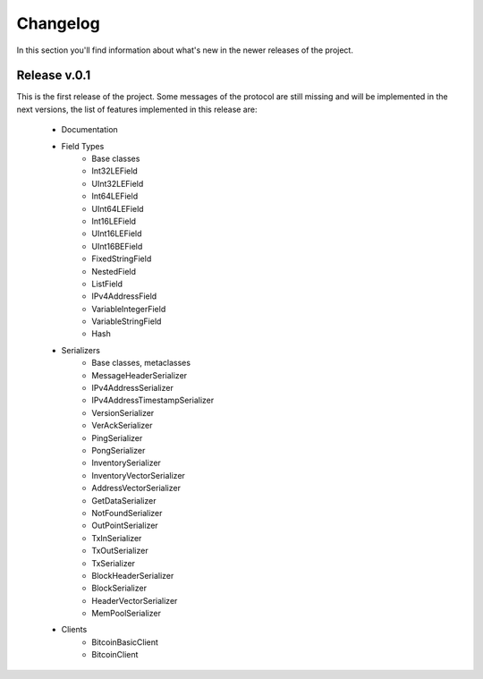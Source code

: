 Changelog
===============================================================================
In this section you'll find information about what's new in the newer
releases of the project.

Release v.0.1
-------------------------------------------------------------------------------
This is the first release of the project. Some messages of the protocol are
still missing and will be implemented in the next versions, the list of features
implemented in this release are:

	* Documentation
	* Field Types
		* Base classes
		* Int32LEField
		* UInt32LEField
		* Int64LEField
		* UInt64LEField
		* Int16LEField
		* UInt16LEField
		* UInt16BEField
		* FixedStringField
		* NestedField
		* ListField
		* IPv4AddressField
		* VariableIntegerField
		* VariableStringField
		* Hash
	* Serializers
		* Base classes, metaclasses
		* MessageHeaderSerializer
		* IPv4AddressSerializer
		* IPv4AddressTimestampSerializer
		* VersionSerializer
		* VerAckSerializer
		* PingSerializer
		* PongSerializer
		* InventorySerializer
		* InventoryVectorSerializer
		* AddressVectorSerializer
		* GetDataSerializer
		* NotFoundSerializer
		* OutPointSerializer
		* TxInSerializer
		* TxOutSerializer
		* TxSerializer
		* BlockHeaderSerializer
		* BlockSerializer
		* HeaderVectorSerializer
		* MemPoolSerializer
	* Clients
		* BitcoinBasicClient
		* BitcoinClient


